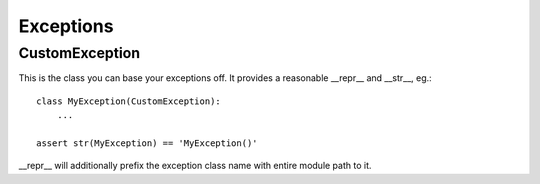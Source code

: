 Exceptions
==========

CustomException
---------------

This is the class you can base your exceptions off. It provides
a reasonable __repr__ and __str__, eg.:

::

    class MyException(CustomException):
        ...

    assert str(MyException) == 'MyException()'

__repr__ will additionally prefix the exception class name with entire module path to it.
